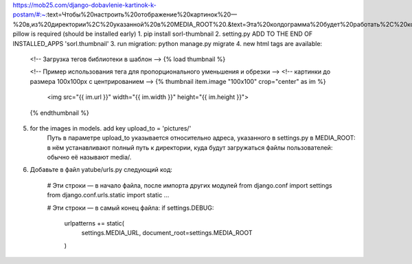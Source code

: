 https://mob25.com/django-dobavlenie-kartinok-k-postam/#:~:text=Чтобы%20настроить%20отображение%20картинок%20—%20в,из%20директории%2C%20указанной%20в%20MEDIA_ROOT%20.&text=Эта%20колдограмма%20будет%20работать%2C%20когда%20ваш%20сайт%20в%20режиме%20отладки.
pillow is required (should be installed early)
1. pip install sorl-thumbnail
2. setting.py ADD TO THE END OF INSTALLED_APPS 'sorl.thumbnail'
3. run migration: python manage.py migrate
4. new html tags are available:
    <!-- Загрузка тегов библиотеки в шаблон -->
    {% load thumbnail %}

    <!-- Пример использования тега для пропорционального уменьшения и обрезки -->
    <!-- картинки до размера 100x100px с центрированием -->
    {% thumbnail item.image "100x100" crop="center" as im %}
      <img src="{{ im.url }}" width="{{ im.width }}" height="{{ im.height }}">
    {% endthumbnail %}
5. for the images in models. add key upload_to = 'pictures/'
    Путь в параметре upload_to указывается относительно адреса, указанного в settings.py в MEDIA_ROOT: в нём устанавливают полный путь к директории, куда будут загружаться файлы пользователей: обычно её называют media/.
6. Добавьте в файл yatube/urls.py следующий код:

    # Эти строки — в начало файла, после импорта других модулей
    from django.conf import settings
    from django.conf.urls.static import static
    ...

    # Эти строки — в самый конец файла:
    if settings.DEBUG:
        urlpatterns += static(
            settings.MEDIA_URL, document_root=settings.MEDIA_ROOT
        )

